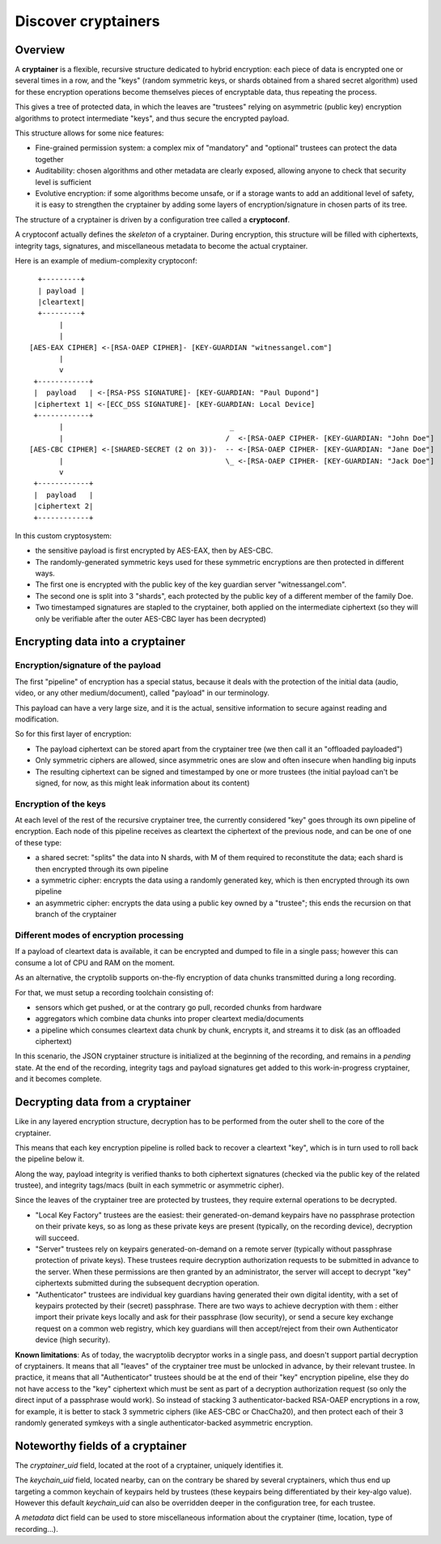 
Discover cryptainers
============================

Overview
+++++++++++++++++++++++++++++++++

A **cryptainer** is a flexible, recursive structure dedicated to hybrid encryption: each piece of data is encrypted one or several times in a row, and the "keys" (random symmetric keys, or shards obtained from a shared secret algorithm) used for these encryption operations become themselves pieces of encryptable data, thus repeating the process.

This gives a tree of protected data, in which the leaves are "trustees" relying on asymmetric (public key) encryption algorithms to protect intermediate "keys", and thus secure the encrypted payload.

This structure allows for some nice features:

- Fine-grained permission system: a complex mix of "mandatory" and "optional" trustees can protect the data together
- Auditability: chosen algorithms and other metadata are clearly exposed, allowing anyone to check that security level is sufficient
- Evolutive encryption: if some algorithms become unsafe, or if a storage wants to add an additional level of safety, it is easy to strengthen the cryptainer by adding some layers of encryption/signature in chosen parts of its tree.

The structure of a cryptainer is driven by a configuration tree called a **cryptoconf**.

A cryptoconf actually defines the *skeleton* of a cryptainer. During encryption, this structure will be filled with ciphertexts, integrity tags, signatures, and miscellaneous metadata to become the actual cryptainer.

Here is an example of medium-complexity cryptoconf::

    +---------+
    | payload |
    |cleartext|
    +---------+
         |
         |
  [AES-EAX CIPHER] <-[RSA-OAEP CIPHER]- [KEY-GUARDIAN "witnessangel.com"]
         |
         v
   +------------+
   |  payload   | <-[RSA-PSS SIGNATURE]- [KEY-GUARDIAN: "Paul Dupond"]
   |ciphertext 1| <-[ECC_DSS SIGNATURE]- [KEY-GUARDIAN: Local Device]
   +------------+
         |                                       _
         |                                      /  <-[RSA-OAEP CIPHER- [KEY-GUARDIAN: "John Doe"]
  [AES-CBC CIPHER] <-[SHARED-SECRET (2 on 3))-  -- <-[RSA-OAEP CIPHER- [KEY-GUARDIAN: "Jane Doe"]
         |                                      \_ <-[RSA-OAEP CIPHER- [KEY-GUARDIAN: "Jack Doe"]
         v
   +------------+
   |  payload   |
   |ciphertext 2|
   +------------+

In this custom cryptosystem:

- the sensitive payload is first encrypted by AES-EAX, then by AES-CBC.
- The randomly-generated symmetric keys used for these symmetric encryptions are then protected in different ways.
- The first one is encrypted with the public key of the key guardian server "witnessangel.com".
- The second one is split into 3 "shards", each protected by the public key of a different member of the family Doe.
- Two timestamped signatures are stapled to the cryptainer, both applied on the intermediate ciphertext (so they will only be verifiable after the outer AES-CBC layer has been decrypted)


Encrypting data into a cryptainer
+++++++++++++++++++++++++++++++++++++++++


Encryption/signature of the payload
----------------------------------------

The first "pipeline" of encryption has a special status, because it deals with the protection of the initial data (audio, video, or any other medium/document), called "payload" in our terminology.

This payload can have a very large size, and it is the actual, sensitive information to secure against reading and modification.

So for this first layer of encryption:

- The payload ciphertext can be stored apart from the cryptainer tree (we then call it an "offloaded payloaded")
- Only symmetric ciphers are allowed, since asymmetric ones are slow and often insecure when handling big inputs
- The resulting ciphertext can be signed and timestamped by one or more trustees (the initial payload can't be signed, for now, as this might leak information about its content)


Encryption of the keys
----------------------------------------

At each level of the rest of the recursive cryptainer tree, the currently considered "key" goes through its own pipeline of encryption. Each node of this pipeline receives as cleartext the ciphertext of the previous node, and can be one of one of these type:

- a shared secret: "splits" the data into N shards, with M of them required to reconstitute the data; each shard is then encrypted through its own pipeline
- a symmetric cipher: encrypts the data using a randomly generated key, which is then encrypted through its own pipeline
- an asymmetric cipher: encrypts the data using a public key owned by a "trustee"; this ends the recursion on that branch of the cryptainer


Different modes of encryption processing
-------------------------------------------

If a payload of cleartext data is available, it can be encrypted and dumped to file in a single pass; however this can consume a lot of CPU and RAM on the moment.

As an alternative, the cryptolib supports on-the-fly encryption of data chunks transmitted during a long recording.

For that, we must setup a recording toolchain consisting of:

- sensors which get pushed, or at the contrary go pull, recorded chunks from hardware
- aggregators which combine data chunks into proper cleartext media/documents
- a pipeline which consumes cleartext data chunk by chunk, encrypts it, and streams it to disk (as an offloaded ciphertext)

In this scenario, the JSON cryptainer structure is initialized at the beginning of the recording, and remains in a *pending* state. At the end of the recording, integrity tags and payload signatures get added to this work-in-progress cryptainer, and it becomes complete.


Decrypting data from a cryptainer
+++++++++++++++++++++++++++++++++++++++++

Like in any layered encryption structure, decryption has to be performed from the outer shell to the core of the cryptainer.

This means that each key encryption pipeline is rolled back to recover a cleartext "key", which is in turn used to roll back the pipeline below it.

Along the way, payload integrity is verified thanks to both ciphertext signatures (checked via the public key of the related trustee), and integrity tags/macs (built in each symmetric or asymmetric cipher).

Since the leaves of the cryptainer tree are protected by trustees, they require external operations to be decrypted.

- "Local Key Factory" trustees are the easiest: their generated-on-demand keypairs have no passphrase protection on their private keys, so as long as these private keys are present (typically, on the recording device), decryption will succeed.
- "Server" trustees rely on keypairs generated-on-demand on a remote server (typically without passphrase protection of private keys). These trustees require decryption authorization requests to be submitted in advance to the server. When these permissions are then granted by an administrator, the server will accept to decrypt "key" ciphertexts submitted during the subsequent decryption operation.
- "Authenticator" trustees are individual key guardians having generated their own digital identity, with a set of keypairs protected by their (secret) passphrase. There are two ways to achieve decryption with them : either import their private keys locally and ask for their passphrase (low security), or send a secure key exchange request on a common web registry, which key guardians will then accept/reject from their own Authenticator device (high security).

**Known limitations**: As of today, the wacryptolib decryptor works in a single pass, and doesn't support partial decryption of cryptainers. It means that all "leaves" of the cryptainer tree must be unlocked in advance, by their relevant trustee. In practice, it means that all "Authenticator" trustees should be at the end of their "key" encryption pipeline, else they do not have access to the "key" ciphertext which must be sent as part of a decryption authorization request (so only the direct input of a passphrase would work). So instead of stacking 3 authenticator-backed RSA-OAEP encryptions in a row, for example, it is better to stack 3 symmetric ciphers (like AES-CBC or ChacCha20), and then protect each of their 3 randomly generated symkeys with a single authenticator-backed asymmetric encryption.


Noteworthy fields of a cryptainer
++++++++++++++++++++++++++++++++++++++

The `cryptainer_uid` field, located at the root of a cryptainer, uniquely identifies it.

The `keychain_uid` field, located nearby, can on the contrary be shared by several cryptainers, which thus end up targeting a common keychain of keypairs held by trustees (these keypairs being differentiated by their key-algo value).
However this default `keychain_uid` can also be overridden deeper in the configuration tree, for each trustee.

A `metadata` dict field can be used to store miscellaneous information about the cryptainer (time, location, type of recording...).
